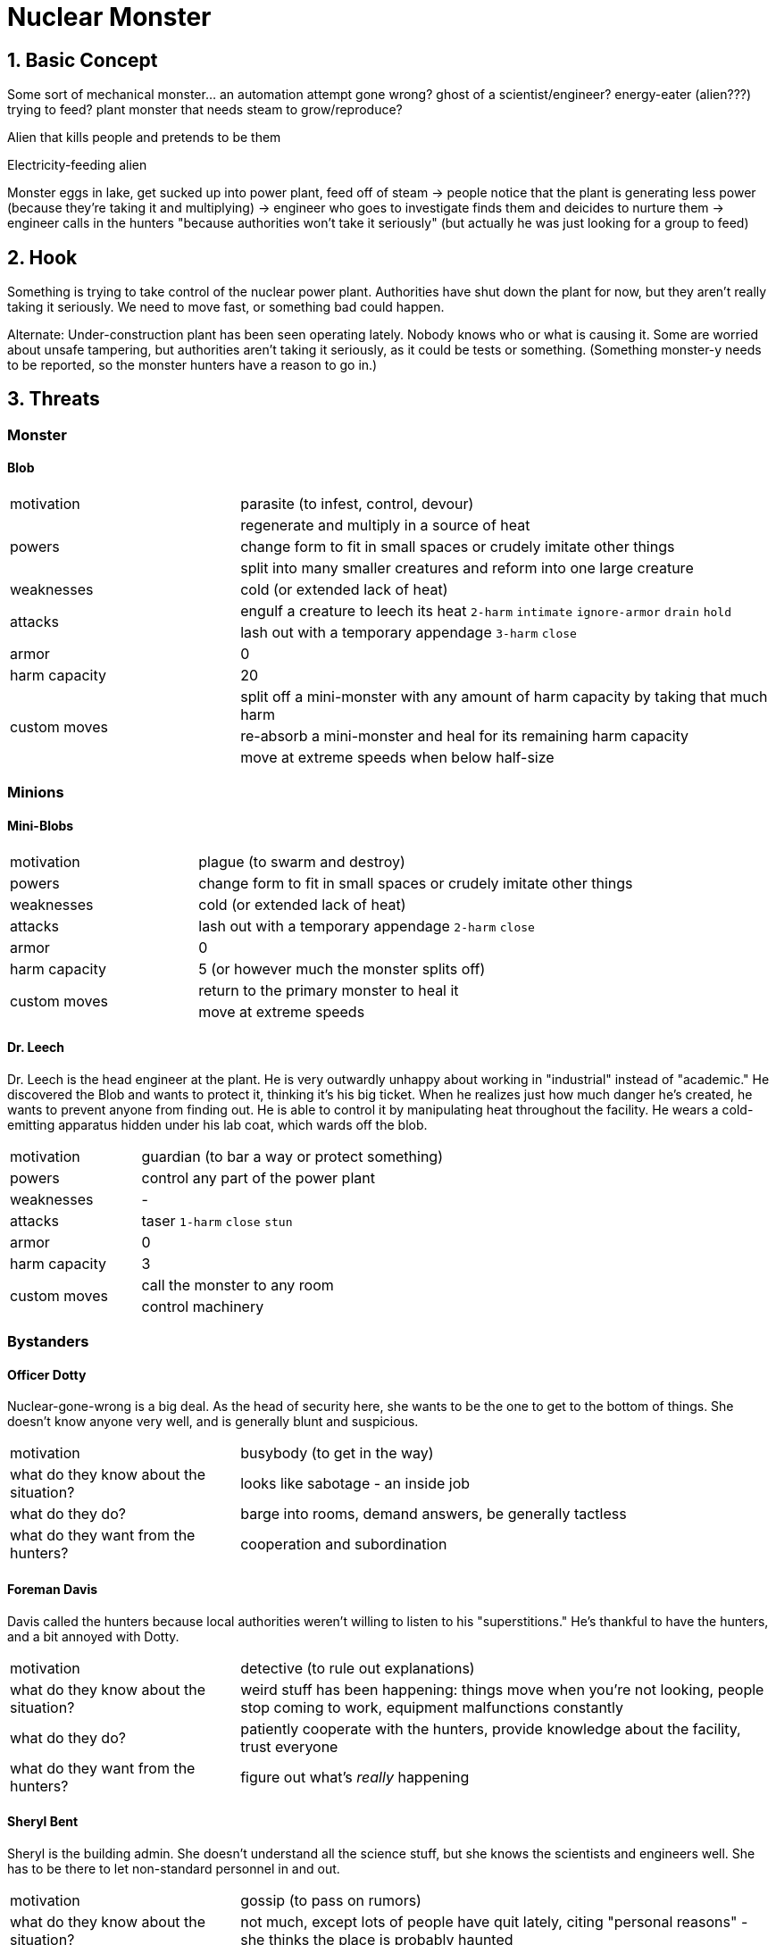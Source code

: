 = Nuclear Monster

== 1. Basic Concept

Some sort of mechanical monster... an automation attempt gone wrong? ghost of a scientist/engineer? energy-eater (alien???) trying to feed? plant monster that needs steam to grow/reproduce?

Alien that kills people and pretends to be them

Electricity-feeding alien

Monster eggs in lake, get sucked up into power plant, feed off of steam -> people notice that the plant is generating less power (because they're taking it and multiplying) -> engineer who goes to investigate finds them and deicides to nurture them -> engineer calls in the hunters "because authorities won't take it seriously" (but actually he was just looking for a group to feed)

== 2. Hook

Something is trying to take control of the nuclear power plant. Authorities have shut down the plant for now, but they aren't really taking it seriously. We need to move fast, or something bad could happen.

Alternate: Under-construction plant has been seen operating lately. Nobody knows who or what is causing it. Some are worried about unsafe tampering, but authorities aren't taking it seriously, as it could be tests or something. (Something monster-y needs to be reported, so the monster hunters have a reason to go in.)

== 3. Threats

=== Monster

==== Blob

[cols="3,7"]
|===
| motivation
| parasite (to infest, control, devour)

.3+| powers
| regenerate and multiply in a source of heat
| change form to fit in small spaces or crudely imitate other things
| split into many smaller creatures and reform into one large creature

| weaknesses
| cold (or extended lack of heat)

.2+| attacks
| engulf a creature to leech its heat `2-harm` `intimate` `ignore-armor` `drain` `hold`
| lash out with a temporary appendage `3-harm` `close`

| armor
| 0

| harm capacity
| 20

.3+| custom moves
| split off a mini-monster with any amount of harm capacity by taking that much harm
| re-absorb a mini-monster and heal for its remaining harm capacity
| move at extreme speeds when below half-size
|===

=== Minions

==== Mini-Blobs

[cols="3,7"]
|===
| motivation
| plague (to swarm and destroy)

| powers
| change form to fit in small spaces or crudely imitate other things

| weaknesses
| cold (or extended lack of heat)

| attacks
| lash out with a temporary appendage `2-harm` `close`

| armor
| 0

| harm capacity
| 5 (or however much the monster splits off)

.2+| custom moves
| return to the primary monster to heal it
| move at extreme speeds
|===

==== Dr. Leech

Dr. Leech is the head engineer at the plant. He is very outwardly unhappy about working in "industrial" instead of "academic." He discovered the Blob and wants to protect it, thinking it's his big ticket. When he realizes just how much danger he's created, he wants to prevent anyone from finding out. He is able to control it by manipulating heat throughout the facility. He wears a cold-emitting apparatus hidden under his lab coat, which wards off the blob.

[cols="3,7"]
|===
| motivation
| guardian (to bar a way or protect something)

| powers
| control any part of the power plant

| weaknesses
| -

| attacks
| taser `1-harm` `close` `stun`

| armor
| 0

| harm capacity
| 3

.2+| custom moves
| call the monster to any room
| control machinery
|===

=== Bystanders

==== Officer Dotty

Nuclear-gone-wrong is a big deal. As the head of security here, she wants to be the one to get to the bottom of things. She doesn't know anyone very well, and is generally blunt and suspicious.

[cols="3,7"]
|===
| motivation
| busybody (to get in the way)

| what do they know about the situation?
| looks like sabotage - an inside job

| what do they do?
| barge into rooms, demand answers, be generally tactless

| what do they want from the hunters?
| cooperation and subordination
|===

==== Foreman Davis

Davis called the hunters because local authorities weren't willing to listen to his "superstitions." He's thankful to have the hunters, and a bit annoyed with Dotty.

[cols="3,7"]
|===
| motivation
| detective (to rule out explanations)

| what do they know about the situation?
| weird stuff has been happening: things move when you're not looking, people stop coming to work, equipment malfunctions constantly

| what do they do?
| patiently cooperate with the hunters, provide knowledge about the facility, trust everyone

| what do they want from the hunters?
| figure out what's _really_ happening
|===

==== Sheryl Bent

Sheryl is the building admin. She doesn't understand all the science stuff, but she knows the scientists and engineers well. She has to be there to let non-standard personnel in and out.

[cols="3,7"]
|===
| motivation
| gossip (to pass on rumors)

| what do they know about the situation?
| not much, except lots of people have quit lately, citing "personal reasons" - she thinks the place is probably haunted

| what do they do?
| hang around, see bad stuff, get into trouble

| what do they want from the hunters?
| get this over with so we can go home
|===

=== Locations

==== Offices

[cols="3,7"]
|===
| motivation
| hub (to reveal information)
|===

==== Reactor Chamber

[cols="3,7"]
|===
| motivation
| den (to harbor monsters)
|===

==== Turbine Chamber

[cols="3,7"]
|===
| motivation
| deathtrap (to harm intruders)
|===


==== Plant Grounds (outside)

[cols="3,7"]
|===
| motivation
| maze (to confuse and separate)
|===

== 4. Countdown

NOTE: These are metaphorical time periods, not literal. They represent increasingly bad things that will happen if nobody interferes.

[cols="3,7",options="header"]
|===
| time
| event

| day
| Sheryl Bent is killed by the Blob

| shadows
| Officer Dotty begins an investigation around Sheryl, learns too much, and is killed by Dr. Leech

| sunset
| Foreman Davis and workers are killed by the Blob while trying to fix the turbines

| dusk
| Dr. Leech realizes he's in too deep and tries to shut down the reactor, but is killed by the Blob before he can finish

| nightfall
| the reactor fails catastrophically--the Blob becomes more powerful

| midnight
| an increasing number of huge, radioactive Blobs grow out of control and kill thousands before the military is able to destroy them
|===
